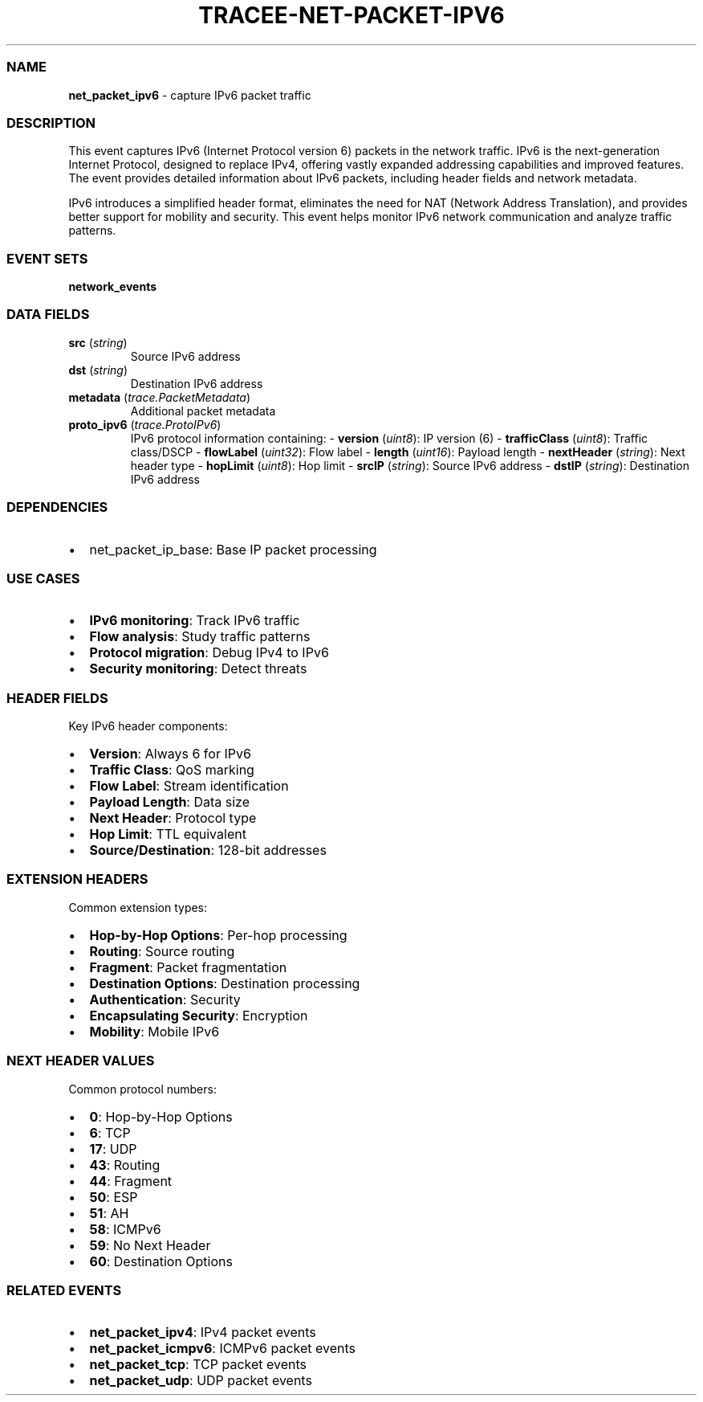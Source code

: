 .\" Automatically generated by Pandoc 3.2
.\"
.TH "TRACEE\-NET\-PACKET\-IPV6" "1" "" "" "Tracee Event Manual"
.SS NAME
\f[B]net_packet_ipv6\f[R] \- capture IPv6 packet traffic
.SS DESCRIPTION
This event captures IPv6 (Internet Protocol version 6) packets in the
network traffic.
IPv6 is the next\-generation Internet Protocol, designed to replace
IPv4, offering vastly expanded addressing capabilities and improved
features.
The event provides detailed information about IPv6 packets, including
header fields and network metadata.
.PP
IPv6 introduces a simplified header format, eliminates the need for NAT
(Network Address Translation), and provides better support for mobility
and security.
This event helps monitor IPv6 network communication and analyze traffic
patterns.
.SS EVENT SETS
\f[B]network_events\f[R]
.SS DATA FIELDS
.TP
\f[B]src\f[R] (\f[I]string\f[R])
Source IPv6 address
.TP
\f[B]dst\f[R] (\f[I]string\f[R])
Destination IPv6 address
.TP
\f[B]metadata\f[R] (\f[I]trace.PacketMetadata\f[R])
Additional packet metadata
.TP
\f[B]proto_ipv6\f[R] (\f[I]trace.ProtoIPv6\f[R])
IPv6 protocol information containing: \- \f[B]version\f[R]
(\f[I]uint8\f[R]): IP version (6) \- \f[B]trafficClass\f[R]
(\f[I]uint8\f[R]): Traffic class/DSCP \- \f[B]flowLabel\f[R]
(\f[I]uint32\f[R]): Flow label \- \f[B]length\f[R] (\f[I]uint16\f[R]):
Payload length \- \f[B]nextHeader\f[R] (\f[I]string\f[R]): Next header
type \- \f[B]hopLimit\f[R] (\f[I]uint8\f[R]): Hop limit \-
\f[B]srcIP\f[R] (\f[I]string\f[R]): Source IPv6 address \-
\f[B]dstIP\f[R] (\f[I]string\f[R]): Destination IPv6 address
.SS DEPENDENCIES
.IP \[bu] 2
\f[CR]net_packet_ip_base\f[R]: Base IP packet processing
.SS USE CASES
.IP \[bu] 2
\f[B]IPv6 monitoring\f[R]: Track IPv6 traffic
.IP \[bu] 2
\f[B]Flow analysis\f[R]: Study traffic patterns
.IP \[bu] 2
\f[B]Protocol migration\f[R]: Debug IPv4 to IPv6
.IP \[bu] 2
\f[B]Security monitoring\f[R]: Detect threats
.SS HEADER FIELDS
Key IPv6 header components:
.IP \[bu] 2
\f[B]Version\f[R]: Always 6 for IPv6
.IP \[bu] 2
\f[B]Traffic Class\f[R]: QoS marking
.IP \[bu] 2
\f[B]Flow Label\f[R]: Stream identification
.IP \[bu] 2
\f[B]Payload Length\f[R]: Data size
.IP \[bu] 2
\f[B]Next Header\f[R]: Protocol type
.IP \[bu] 2
\f[B]Hop Limit\f[R]: TTL equivalent
.IP \[bu] 2
\f[B]Source/Destination\f[R]: 128\-bit addresses
.SS EXTENSION HEADERS
Common extension types:
.IP \[bu] 2
\f[B]Hop\-by\-Hop Options\f[R]: Per\-hop processing
.IP \[bu] 2
\f[B]Routing\f[R]: Source routing
.IP \[bu] 2
\f[B]Fragment\f[R]: Packet fragmentation
.IP \[bu] 2
\f[B]Destination Options\f[R]: Destination processing
.IP \[bu] 2
\f[B]Authentication\f[R]: Security
.IP \[bu] 2
\f[B]Encapsulating Security\f[R]: Encryption
.IP \[bu] 2
\f[B]Mobility\f[R]: Mobile IPv6
.SS NEXT HEADER VALUES
Common protocol numbers:
.IP \[bu] 2
\f[B]0\f[R]: Hop\-by\-Hop Options
.IP \[bu] 2
\f[B]6\f[R]: TCP
.IP \[bu] 2
\f[B]17\f[R]: UDP
.IP \[bu] 2
\f[B]43\f[R]: Routing
.IP \[bu] 2
\f[B]44\f[R]: Fragment
.IP \[bu] 2
\f[B]50\f[R]: ESP
.IP \[bu] 2
\f[B]51\f[R]: AH
.IP \[bu] 2
\f[B]58\f[R]: ICMPv6
.IP \[bu] 2
\f[B]59\f[R]: No Next Header
.IP \[bu] 2
\f[B]60\f[R]: Destination Options
.SS RELATED EVENTS
.IP \[bu] 2
\f[B]net_packet_ipv4\f[R]: IPv4 packet events
.IP \[bu] 2
\f[B]net_packet_icmpv6\f[R]: ICMPv6 packet events
.IP \[bu] 2
\f[B]net_packet_tcp\f[R]: TCP packet events
.IP \[bu] 2
\f[B]net_packet_udp\f[R]: UDP packet events
